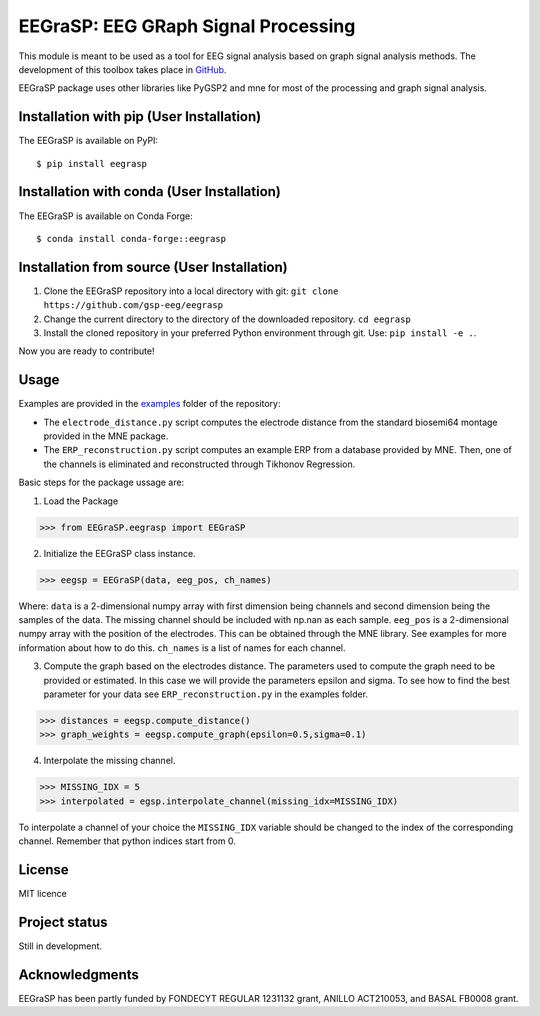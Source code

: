 =========================================
EEGraSP: EEG GRaph Signal Processing
=========================================

+---------------------------------------------------+
||doc|   |pypi|   |conda|   |pyversions|   |license||
+---------------------------------------------------+
||release|   |testing|   |ruff|  |yapf|  |codespell| |isort||
+---------------------------------------------------+


.. |doc| image:: https://img.shields.io/readthedocs/eegrasp
   :target: https://eegrasp.readthedocs.io
   :alt: Read the Docs

.. |pypi| image:: https://img.shields.io/pypi/v/eegrasp
   :target: https://pypi.org/project/eegrasp
   :alt: PyPI - Version
   
.. |conda| image:: https://img.shields.io/conda/v/conda-forge/eegrasp
   :target: https://anaconda.org/conda-forge/eegrasp
   :alt: Conda Version
   
.. |license| image:: https://img.shields.io/github/license/gsp-eeg/EEGraSP
   :target: https://github.com/gsp-eeg/eegrasp/blob/main/LICENSE
   :alt: GitHub License

.. |pyversions| image:: https://img.shields.io/pypi/pyversions/eegrasp
   :target: https://pypi.org/project/eegrasp
   :alt: PyPI - Python Version

.. |release| image:: https://img.shields.io/github/actions/workflow/status/gsp-eeg/EEGraSP/release-pypi.yml?label=release
   :target: https://github.com/gsp-eeg/EEGraSP/actions
   :alt: GitHub Actions Workflow Release Status

.. |testing| image:: https://img.shields.io/github/actions/workflow/status/gsp-eeg/EEGraSP/test-main.yml?label=testing
   :target: https://github.com/gsp-eeg/EEGraSP/actions
   :alt: GitHub Actions Workflow Testing Status

.. |ruff| image:: https://img.shields.io/github/actions/workflow/status/gsp-eeg/EEGraSP/ruff.yml?label=ruff
   :target: https://github.com/gsp-eeg/EEGraSP/actions
   :alt: GitHub Actions Workflow Ruff Status

.. |yapf| image:: https://img.shields.io/github/actions/workflow/status/gsp-eeg/EEGraSP/yapf.yml?label=yapf
   :target: https://github.com/gsp-eeg/EEGraSP/actions
   :alt: GitHub Actions Workflow Yapf Status

.. |codespell| image:: https://img.shields.io/github/actions/workflow/status/gsp-eeg/EEGraSP/codespell.yml?label=codespell
   :target: https://github.com/gsp-eeg/EEGraSP/actions
   :alt: GitHub Actions Workflow Codespell Status

.. |isort| image:: https://img.shields.io/github/actions/workflow/status/gsp-eeg/EEGraSP/isort.yml?label=isort
   :target: https://github.com/gsp-eeg/EEGraSP/actions
   :alt: GitHub Actions Workflow Codespell Status

This module is meant to be used as a tool for EEG signal analysis based on graph signal analysis methods. The development of this toolbox takes place in `GitHub <https://github.com/gsp-eeg/EEGraSP>`_.

EEGraSP package uses other libraries like PyGSP2 and mne for most of the processing and graph signal analysis.

Installation with pip (User Installation)
-----------------------------------------

The EEGraSP is available on PyPI::

     $ pip install eegrasp

Installation with conda (User Installation)
-------------------------------------------

The EEGraSP is available on Conda Forge::

     $ conda install conda-forge::eegrasp

Installation from source (User Installation)
--------------------------------------------

1. Clone the EEGraSP repository into a local directory with git: ``git clone https://github.com/gsp-eeg/eegrasp``
2. Change the current directory to the directory of the downloaded repository. ``cd eegrasp``
3. Install the cloned repository in your preferred Python environment through git. Use: ``pip install -e .``.

Now you are ready to contribute!


Usage
-----

Examples are provided in the `examples <https://github.com/gsp-eeg/EEGraSP/tree/main/examples>`_ folder of the repository:



* The ``electrode_distance.py`` script computes the electrode distance from the standard biosemi64 montage provided in the MNE package.

* The ``ERP_reconstruction.py`` script computes an example ERP from a database provided by MNE. Then, one of the channels is eliminated and reconstructed through Tikhonov Regression. 

Basic steps for the package ussage are:

1. Load the Package

>>> from EEGraSP.eegrasp import EEGraSP

2. Initialize the EEGraSP class instance.

>>> eegsp = EEGraSP(data, eeg_pos, ch_names)

Where:
``data`` is a 2-dimensional numpy array with first dimension being channels and second dimension being the samples of the data. The missing channel should be included with np.nan as each sample.
``eeg_pos`` is a 2-dimensional numpy array with the position of the electrodes. This can be obtained through the MNE library. See examples for more information about how to do this.
``ch_names`` is a list of names for each channel. 

3. Compute the graph based on the electrodes distance. The parameters used to compute the graph need to be provided or estimated. In this case we will provide the parameters epsilon and sigma. To see how to find the best parameter for your data see ``ERP_reconstruction.py`` in the examples folder.


>>> distances = eegsp.compute_distance()
>>> graph_weights = eegsp.compute_graph(epsilon=0.5,sigma=0.1)

4. Interpolate the missing channel.

>>> MISSING_IDX = 5
>>> interpolated = egsp.interpolate_channel(missing_idx=MISSING_IDX)

To interpolate a channel of your choice the ``MISSING_IDX`` variable should be changed to the index of the corresponding channel. Remember that python indices start from 0.

License
-------
MIT licence

Project status
--------------
Still in development.

Acknowledgments
---------------
EEGraSP has been partly funded by FONDECYT REGULAR 1231132 grant, ANILLO ACT210053, and BASAL FB0008 grant.
